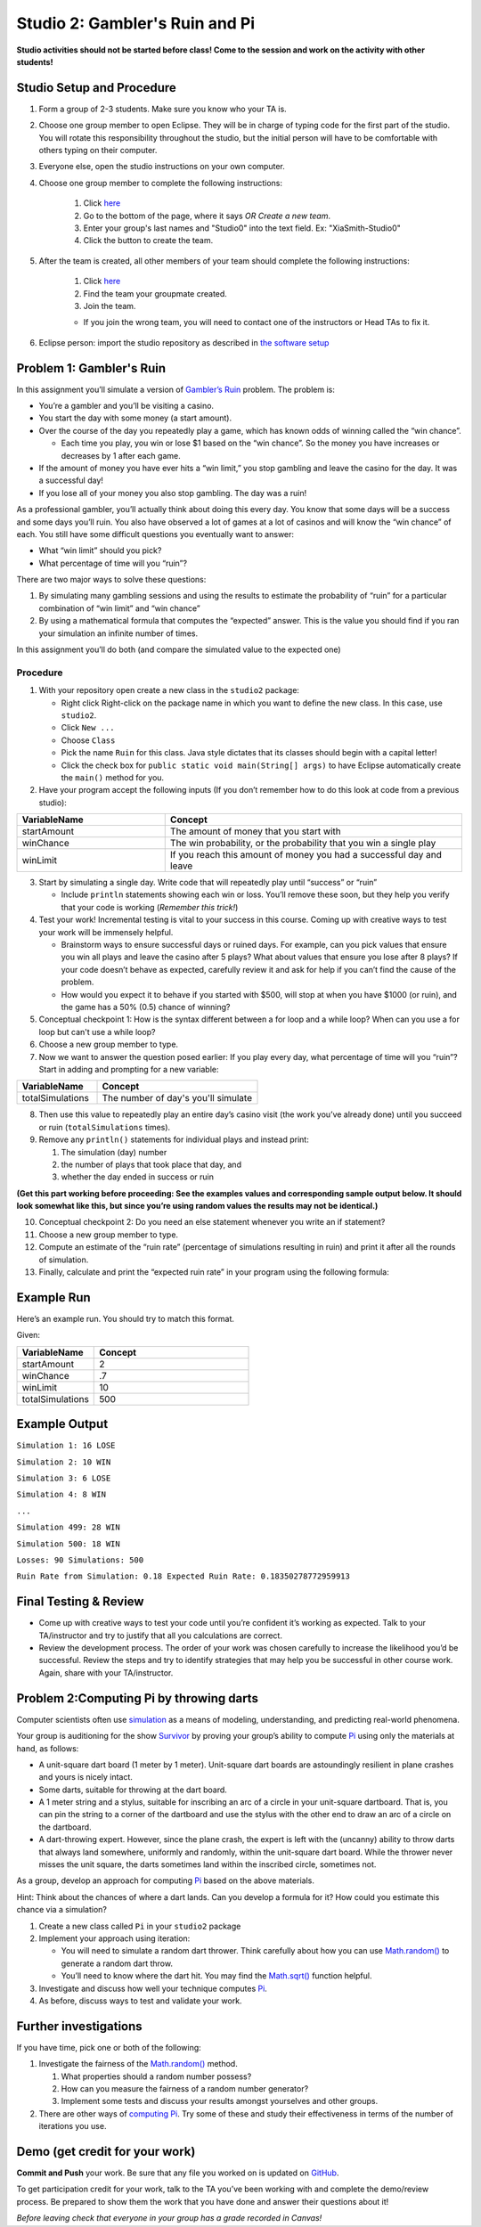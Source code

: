 ===============================
Studio 2: Gambler's Ruin and Pi
===============================

**Studio activities should not be started before class! Come to the session and work on the activity with other students!**

Studio Setup and Procedure
==========================

1. Form a group of 2-3 students. Make sure you know who your TA is.
2. Choose one group member to open Eclipse. They will be in charge of typing code for the first part of the studio. You will rotate this responsibility throughout the studio, but the initial person will have to be comfortable with others typing on their computer.
3. Everyone else, open the studio instructions on your own computer.
4. Choose one group member to complete the following instructions:

	1. Click `here <https://classroom.github.com/a/4Ng-uoY->`_
	2. Go to the bottom of the page, where it says `OR Create a new team`.
	3. Enter your group's last names and "Studio0" into the text field. Ex: "XiaSmith-Studio0"
	4. Click the button to create the team.
5. After the team is created, all other members of your team should complete the following instructions:

	1. Click `here <https://classroom.github.com/a/4Ng-uoY->`_
	2. Find the team your groupmate created.
	3. Join the team. 
	
	* If you join the wrong team, you will need to contact one of the instructors or Head TAs to fix it.
6. Eclipse person: import the studio repository as described in `the software setup <setup.html>`_

Problem 1: Gambler's Ruin
=========================

In this assignment you’ll simulate a version of `Gambler’s Ruin <https://en.wikipedia.org/wiki/Gambler%27s_ruin>`_ problem. The problem is:

* You’re a gambler and you’ll be visiting a casino.

* You start the day with some money (a start amount).

* Over the course of the day you repeatedly play a game, which has known odds of winning called the “win chance”.

  * Each time you play, you win or lose $1 based on the “win chance”. So the money you have increases or decreases by 1 after each game.

* If the amount of money you have ever hits a “win limit,” you stop gambling and leave the casino for the day. It was a successful day!

* If you lose all of your money you also stop gambling. The day was a ruin!

As a professional gambler, you’ll actually think about doing this every day. You know that some days will be a success and some days you’ll ruin. You also have observed a lot of games at a lot of casinos and will know the “win chance” of each. You still have some difficult questions you eventually want to answer:

* What “win limit” should you pick?

* What percentage of time will you “ruin”?

There are two major ways to solve these questions:

1. By simulating many gambling sessions and using the results to estimate the probability of “ruin” for a particular combination of “win limit” and “win chance”

2. By using a mathematical formula that computes the “expected” answer. This is the value you should find if you ran your simulation an infinite number of times.

In this assignment you’ll do both (and compare the simulated value to the expected one)

Procedure
---------

1. With your repository open create a new class in the ``studio2`` package:

   * Right click Right-click on the package name in which you want to define the new class. In this case, use ``studio2``.

   * Click ``New ...``

   * Choose ``Class``

   * Pick the name ``Ruin`` for this class. Java style dictates that its classes should begin with a capital letter!

   * Click the check box for ``public static void main(String[] args)`` to have Eclipse automatically create the ``main()`` method for you.

2. Have your program accept the following inputs (If you don’t remember how to do this look at code from a previous studio):

.. csv-table:: 
   :header: "VariableName", "Concept"
   :widths: 20, 40

   "startAmount", "The amount of money that you start with"
   "winChance", "The win probability, or the probability that you win a single play"
   "winLimit", "If you reach this amount of money you had a successful day and leave"


3. Start by simulating a single day. Write code that will repeatedly play until “success” or “ruin”

   * Include ``println`` statements showing each win or loss. You’ll remove these soon, but they help you verify that your code is working (*Remember this trick!*)

4. Test your work! Incremental testing is vital to your success in this course. Coming up with creative ways to test your work will be immensely helpful.

   *  Brainstorm ways to ensure successful days or ruined days. For example, can you pick values that ensure you win all plays and leave the casino after 5 plays? What about values that ensure you lose after 8 plays? If your code doesn’t behave as expected, carefully review it and ask for help if you can’t find the cause of the problem.

   * How would you expect it to behave if you started with $500, will stop at when you have $1000 (or ruin), and the game has a 50% (0.5) chance of winning?

5. Conceptual checkpoint 1: How is the syntax different between a for loop and a while loop? When can you use a for loop but can't use a while loop?

6. Choose a new group member to type.

7. Now we want to answer the question posed earlier: If you play every day, what percentage of time will you “ruin”? Start in adding and prompting for a new variable:


.. csv-table:: 
   :header: "VariableName", "Concept"
   :widths: 20, 40

   "totalSimulations", "The number of day's you'll simulate"

8. Then use this value to repeatedly play an entire day’s casino visit (the work you’ve already done) until you succeed or ruin (``totalSimulations`` times).

9. Remove any ``println()`` statements for individual plays and instead print:

   1. The simulation (day) number

   2. the number of plays that took place that day, and

   3. whether the day ended in success or ruin

**(Get this part working before proceeding: See the examples values and corresponding sample output below. It should look somewhat like this, but since you’re using random values the results may not be identical.)**

10. Conceptual checkpoint 2: Do you need an else statement whenever you write an if statement?

11. Choose a new group member to type.

12. Compute an estimate of the “ruin rate” (percentage of simulations resulting in ruin) and print it after all the rounds of simulation.

13. Finally, calculate and print the “expected ruin rate” in your program using the following formula:

.. image:: MathChart.png

Example Run
=====================

Here’s an example run. You should try to match this format. 

Given:

.. csv-table:: 
   :header: "VariableName", "Concept"
   :widths: 20, 40

   "startAmount", "2"
   "winChance", ".7"
   "winLimit", "10"
   "totalSimulations", "500"

Example Output
=====================

``Simulation 1: 16 LOSE``

``Simulation 2: 10 WIN``

``Simulation 3: 6 LOSE``

``Simulation 4: 8 WIN``

``...``

``Simulation 499: 28 WIN``

``Simulation 500: 18 WIN``

``Losses: 90 Simulations: 500``

``Ruin Rate from Simulation: 0.18 Expected Ruin Rate: 0.18350278772959913``

Final Testing & Review
======================

* Come up with creative ways to test your code until you’re confident it’s working as expected. Talk to your TA/instructor and try to justify that all you calculations are correct.

* Review the development process. The order of your work was chosen carefully to increase the likelihood you’d be successful. Review the steps and try to identify strategies that may help you be successful in other course work. Again, share with your TA/instructor.



Problem 2:Computing Pi by throwing darts
========================================

Computer scientists often use `simulation <http://en.wikipedia.org/wiki/Simulation>`_ as a means of modeling, understanding, and predicting real-world phenomena.

Your group is auditioning for the show `Survivor <http://en.wikipedia.org/wiki/Survivor_%28TV_series%29>`_ by proving your group’s ability to compute `Pi <http://en.wikipedia.org/wiki/Pi>`_ using only the materials at hand, as follows:

* A unit-square dart board (1 meter by 1 meter). Unit-square dart boards are astoundingly resilient in plane crashes and yours is nicely intact.

* Some darts, suitable for throwing at the dart board.

* A 1 meter string and a stylus, suitable for inscribing an arc of a circle in your unit-square dartboard. That is, you can pin the string to a corner of the dartboard and use the stylus with the other end to draw an arc of a circle on the dartboard.

* A dart-throwing expert. However, since the plane crash, the expert is left with the (uncanny) ability to throw darts that always land somewhere, uniformly and randomly, within the unit-square dart board. While the thrower never misses the unit square, the darts sometimes land within the inscribed circle, sometimes not.

As a group, develop an approach for computing `Pi <http://en.wikipedia.org/wiki/Pi>`_ based on the above materials.

Hint: Think about the chances of where a dart lands. Can you develop a formula for it? How could you estimate this chance via a simulation?

1. Create a new class called ``Pi`` in your ``studio2`` package

2. Implement your approach using iteration:

   * You will need to simulate a random dart thrower. Think carefully about how you can use `Math.random() <https://docs.oracle.com/en/java/javase/13/docs/api/java.base/java/lang/Math.html#random()>`_ to generate a random dart throw.

   * You’ll need to know where the dart hit. You may find the  `Math.sqrt() <https://docs.oracle.com/en/java/javase/13/docs/api/java.base/java/lang/Math.html#sqrt(double)>`_ function helpful.

3. Investigate and discuss how well your technique computes `Pi`_.

4. As before, discuss ways to test and validate your work.


Further investigations
======================

If you have time, pick one or both of the following:

1. Investigate the fairness of the `Math.random() <https://docs.oracle.com/en/java/javase/13/docs/api/java.base/java/lang/Math.html#random()>`_ method.

   1. What properties should a random number possess?

   2. How can you measure the fairness of a random number generator?

   3. Implement some tests and discuss your results amongst yourselves and other groups.

2. There are other ways of `computing Pi <http://en.wikipedia.org/wiki/Pi>`_. Try some of these and study their effectiveness in terms of the number of iterations you use.

Demo (get credit for your work)
===============================

**Commit and Push** your work. Be sure that any file you worked on is updated on `GitHub <https://github.com/>`_.

To get participation credit for your work, talk to the TA you’ve been working with and complete the demo/review process. Be prepared to show them the work that you have done and answer their questions about it!

*Before leaving check that everyone in your group has a grade recorded in Canvas!*